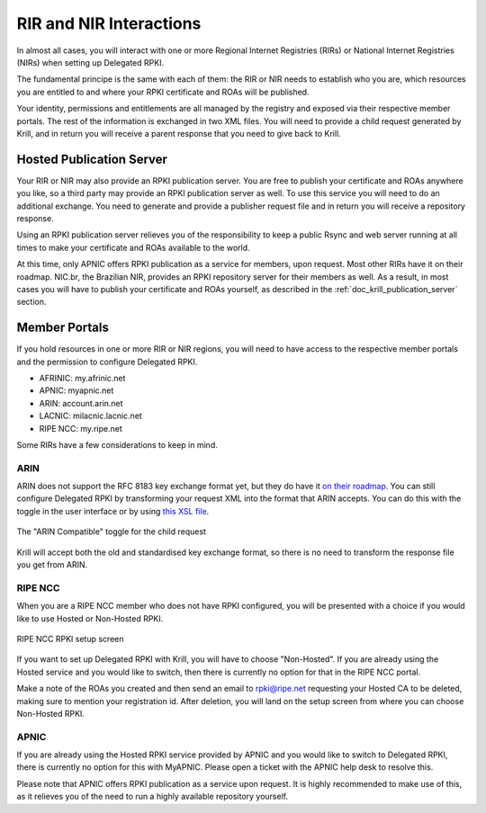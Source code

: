 .. _doc_krill_parent_interactions:

RIR and NIR Interactions
========================

In almost all cases, you will interact with one or more Regional Internet
Registries (RIRs) or National Internet Registries (NIRs) when setting up
Delegated RPKI.

The fundamental principe is the same with each of them: the RIR or NIR needs to
establish who you are, which resources you are entitled to and where your
RPKI certificate and ROAs will be published.

Your identity, permissions and entitlements are all managed by the registry and
exposed via their respective member portals. The rest of the information is
exchanged in two XML files. You  will need to provide a child request generated
by Krill, and in return you will receive a parent response that you need to give
back to Krill.

Hosted Publication Server
-------------------------

Your RIR or NIR may also provide an RPKI publication server. You are free to
publish your certificate and ROAs anywhere you like, so a third party may
provide an RPKI publication server as well. To use this service you will need to
do an additional exchange. You need to generate and provide a publisher request
file and in return you will receive a repository response.

Using an RPKI publication server relieves you of the responsibility to keep
a public Rsync and web server running at all times to make your certificate and
ROAs available to the world.

At this time, only APNIC offers RPKI publication as a service for members, upon
request. Most other RIRs have it on their roadmap. NIC.br, the Brazilian NIR,
provides an RPKI repository server for their members as well. As a result, in
most cases you will have to publish your certificate and ROAs yourself, as
described in the :ref:`doc_krill_publication_server` section.

Member Portals
--------------

If you hold resources in one or more RIR or NIR regions, you will need to have
access to the respective member portals and the permission to configure
Delegated RPKI.

* AFRINIC: my.afrinic.net
* APNIC: myapnic.net
* ARIN: account.arin.net
* LACNIC: milacnic.lacnic.net
* RIPE NCC: my.ripe.net

Some RIRs have a few considerations to keep in mind.

ARIN
""""

ARIN does not support the RFC 8183 key exchange format yet, but they do have it
`on their roadmap
<https://www.arin.net/participate/community/acsp/suggestions/2020-3/>`_. You can
still configure Delegated RPKI by transforming your request XML into the format
that ARIN accepts. You can do this with the toggle in the user interface or by
using `this XSL file
<https://raw.githubusercontent.com/dragonresearch/rpki.net/master/potpourri/oob-translate.xsl>`_.

.. figure:: img/arin-child-request-toggle.png
    :align: center
    :width: 100%
    :alt: ARIN Compatible toggle

    The "ARIN Compatible" toggle for the child request

Krill will accept both the old and standardised key exchange format, so there
is no need to transform the response file you get from ARIN.

RIPE NCC
""""""""

When you are a RIPE NCC member who does not have RPKI configured, you will be
presented with a choice if you would like to use Hosted or Non-Hosted RPKI.

.. figure:: img/ripencc-hosted-non-hosted.png
    :align: center
    :width: 100%
    :alt: RIPE NCC RPKI setup screen

    RIPE NCC RPKI setup screen

If you want to set up Delegated RPKI with Krill, you will have to choose
"Non-Hosted". If you are already using the Hosted service and you would like to
switch, then there is currently no option for that in the RIPE NCC portal.

Make a note of the ROAs you created and then send an email to rpki@ripe.net
requesting your Hosted CA to be deleted, making sure to mention your
registration id. After deletion, you will land on the setup screen from where
you can choose Non-Hosted RPKI.

APNIC
"""""

If you are already using the Hosted RPKI service provided by APNIC and you would
like to switch to Delegated RPKI, there is currently no option for this with
MyAPNIC. Please open a ticket with the APNIC help desk to resolve this.

Please note that APNIC offers RPKI publication as a service upon request. It is
highly recommended to make use of this, as it relieves you of the need to run a
highly available repository yourself.
